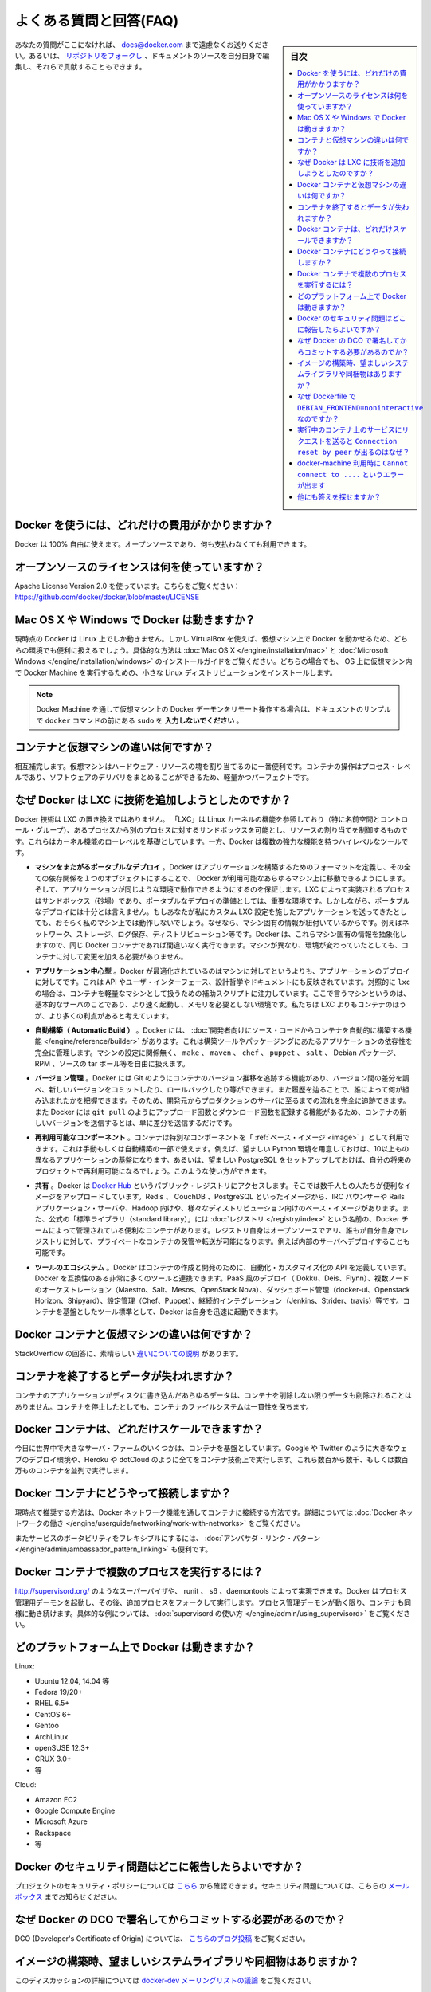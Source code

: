 .. -*- coding: utf-8 -*-
.. URL: https://docs.docker.com/engine/faq/
.. SOURCE: https://github.com/docker/docker/blob/master/docs/faq.md
   doc version: 1.12
      https://github.com/docker/docker/commits/master/docs/faq.md
.. check date: 2016/06/13
.. Commits on Feb 3, 2016 c49b6ce4e16d570432941fc686c05939dc888fc9
.. -----------------------------------------------------------------------------

.. Frequently Asked Questions (FAQ)

.. faq:

=======================================
よくある質問と回答(FAQ)
=======================================

.. sidebar:: 目次

   .. contents:: 
       :depth: 3
       :local:

.. If you don’t see your question here, feel free to submit new ones to docs@docker.com. Or, you can fork the repo and contribute them yourself by editing the documentation sources.

あなたの質問がここになければ、 docs@docker.com まで遠慮なくお送りください。あるいは、 `リポジトリをフォークし <https://github.com/docker/docker>`_ 、ドキュメントのソースを自分自身で編集し、それらで貢献することもできます。

.. How much does Docker cost?

.. _how-much-does-docker-cost:

Docker を使うには、どれだけの費用がかかりますか？
==================================================

.. Docker is 100% free. It is open source, so you can use it without paying.

Docker は 100% 自由に使えます。オープンソースであり、何も支払わなくても利用できます。

.. What open source license are you using?

.. _what-open-source-license-are-you-using:

オープンソースのライセンスは何を使っていますか？
==================================================

.. We are using the Apache License Version 2.0, see it here: https://github.com/docker/docker/blob/master/LICENSE

Apache License Version 2.0 を使っています。こちらをご覧ください：https://github.com/docker/docker/blob/master/LICENSE

.. Does Docker run on Mac OS X or Windows?

.. _does-docker-run-on-mac-os-x-or-windows:

Mac OS X や Windows で Docker は動きますか？
==================================================

.. Docker currently runs only on Linux, but you can use VirtualBox to run Docker in a virtual machine on your box, and get the best of both worlds. Check out the Mac OS X and Microsoft Windows installation guides. The small Linux distribution Docker Machine can be run inside virtual machines on these two operating systems.

現時点の Docker は Linux 上でしか動きません。しかし VirtualBox を使えば、仮想マシン上で Docker を動かせるため、どちらの環境でも便利に扱えるでしょう。具体的な方法は :doc:`Mac OS X </engine/installation/mac>` と :doc:`Microsoft Windows </engine/installation/windows>` のインストールガイドをご覧ください。どちらの場合でも、 OS 上に仮想マシン内で Docker Machine を実行するための、小さな Linux ディストリビューションをインストールします。

..    Note: if you are using a remote Docker daemon on a VM through Docker Machine, then do not type the sudo before the docker commands shown in the documentation’s examples.

.. note::

   Docker Machine を通して仮想マシン上の Docker デーモンをリモート操作する場合は、ドキュメントのサンプルで ``docker`` コマンドの前にある ``sudo`` を **入力しないでください** 。

.. How do containers compare to virtual machines?

.. _how-do-containers-compare-to-virtual-machines:

コンテナと仮想マシンの違いは何ですか？
========================================

.. They are complementary. VMs are best used to allocate chunks of hardware resources. Containers operate at the process level, which makes them very lightweight and perfect as a unit of software delivery.

相互補完します。仮想マシンはハードウェア・リソースの塊を割り当てるのに一番便利です。コンテナの操作はプロセス・レベルであり、ソフトウェアのデリバリをまとめることができるため、軽量かつパーフェクトです。

.. What does Docker add to just plain LXC?

.. _what-does-docker-add-to-just-plain-lxc:

なぜ Docker は LXC に技術を追加しようとしたのですか？
=====================================================

.. Docker is not a replacement for LXC. “LXC” refers to capabilities of the Linux kernel (specifically namespaces and control groups) which allow sandboxing processes from one another, and controlling their resource allocations. On top of this low-level foundation of kernel features, Docker offers a high-level tool with several powerful functionalities:

Docker 技術は LXC の置き換えではありません。 「LXC」は Linux カーネルの機能を参照しており（特に名前空間とコントロール・グループ）、あるプロセスから別のプロセスに対するサンドボックスを可能とし、リソースの割り当てを制御するものです。これらはカーネル機能のローレベルを基礎としています。一方、Docker は複数の強力な機能を持つハイレベルなツールです。

.. Portable deployment across machines. Docker defines a format for bundling an application and all its dependencies into a single object which can be transferred to any Docker-enabled machine, and executed there with the guarantee that the execution environment exposed to the application will be the same. LXC implements process sandboxing, which is an important pre-requisite for portable deployment, but that alone is not enough for portable deployment. If you sent me a copy of your application installed in a custom LXC configuration, it would almost certainly not run on my machine the way it does on yours, because it is tied to your machine’s specific configuration: networking, storage, logging, distro, etc. Docker defines an abstraction for these machine-specific settings, so that the exact same Docker container can run - unchanged - on many different machines, with many different configurations.

* **マシンをまたがるポータブルなデプロイ** 。Docker はアプリケーションを構築するためのフォーマットを定義し、その全ての依存関係を１つのオブジェクトにすることで、 Docker が利用可能なあらゆるマシン上に移動できるようにします。そして、アプリケーションが同じような環境で動作できるようにするのを保証します。LXC によって実装されるプロセスはサンドボックス（砂場）であり、ポータブルなデプロイの準備としては、重要な環境です。しかしながら、ポータブルなデプロイには十分とは言えません。もしあなたが私にカスタム LXC 設定を施したアプリケーションを送ってきたとしても、おそらく私のマシン上では動作しないでしょう。なぜなら、マシン固有の情報が紐付いているからです。例えばネットワーク、ストレージ、ログ保存、ディストリビューション等です。Docker は、これらマシン固有の情報を抽象化しますので、同じ Docker コンテナであれば間違いなく実行できます。マシンが異なり、環境が変わっていたとしても、コンテナに対して変更を加える必要がありません。

.. Application-centric. Docker is optimized for the deployment of applications, as opposed to machines. This is reflected in its API, user interface, design philosophy and documentation. By contrast, the lxc helper scripts focus on containers as lightweight machines - basically servers that boot faster and need less RAM. We think there’s more to containers than just that.

* **アプリケーション中心型** 。Docker が最適化されているのはマシンに対してというよりも、アプリケーションのデプロイに対してです。これは API やユーザ・インターフェース、設計哲学やドキュメントにも反映されています。対照的に ``lxc`` の場合は、コンテナを軽量なマシンとして扱うための補助スクリプトに注力しています。ここで言うマシンというのは、基本的なサーバのことであり、より速く起動し、メモリを必要としない環境です。私たちは LXC よりもコンテナのほうが、より多くの利点があると考えています。
 
.. Automatic build. Docker includes a tool for developers to automatically assemble a container from their source code, with full control over application dependencies, build tools, packaging etc. They are free to use make, maven, chef, puppet, salt, Debian packages, RPMs, source tarballs, or any combination of the above, regardless of the configuration of the machines.
 
* **自動構築（ Automatic Build ）** 。Docker には、 :doc:`開発者向けにソース・コードからコンテナを自動的に構築する機能 </engine/reference/builder>` があります。これは構築ツールやパッケージングにあたるアプリケーションの依存性を完全に管理します。マシンの設定に関係無く、 ``make`` 、 ``maven`` 、 ``chef`` 、 ``puppet`` 、 ``salt`` 、 Debian パッケージ、 RPM 、ソースの tar ボール等を自由に扱えます。
 
.. Versioning. Docker includes git-like capabilities for tracking successive versions of a container, inspecting the diff between versions, committing new versions, rolling back etc. The history also includes how a container was assembled and by whom, so you get full traceability from the production server all the way back to the upstream developer. Docker also implements incremental uploads and downloads, similar to git pull, so new versions of a container can be transferred by only sending diffs.
 
* **バージョン管理** 。Docker には Git のようにコンテナのバージョン推移を追跡する機能があり、バージョン間の差分を調べ、新しいバージョンをコミットしたり、ロールバックしたり等ができます。また履歴を辿ることで、誰によって何が組み込まれたかを把握できます。そのため、開発元からプロダクションのサーバに至るまでの流れを完全に追跡できます。また Docker には ``git pull`` のようにアップロード回数とダウンロード回数を記録する機能があるため、コンテナの新しいバージョンを送信するとは、単に差分を送信するだけです。
 
.. Component re-use. Any container can be used as a “base image” to create more specialized components. This can be done manually or as part of an automated build. For example you can prepare the ideal Python environment, and use it as a base for 10 different applications. Your ideal PostgreSQL setup can be re-used for all your future projects. And so on.
 
* **再利用可能なコンポーネント** 。コンテナは特別なコンポーネントを「 :ref:`ベース・イメージ <image>` 」として利用できます。これは手動もしくは自動構築の一部で使えます。例えば、望ましい Python 環境を用意しておけば、10以上もの異なるアプリケーションの基盤になります。あるいは、望ましい PostgreSQL をセットアップしておけば、自分の将来のプロジェクトで再利用可能になるでしょう。このような使い方ができます。

.. Sharing. Docker has access to a public registry on Docker Hub where thousands of people have uploaded useful images: anything from Redis, CouchDB, PostgreSQL to IRC bouncers to Rails app servers to Hadoop to base images for various Linux distros. The registry also includes an official “standard library” of useful containers maintained by the Docker team. The registry itself is open-source, so anyone can deploy their own registry to store and transfer private containers, for internal server deployments for example.

* **共有** 。Docker は `Docker Hub <https://hub.docker.com/>`_ というパブリック・レジストリにアクセスします。そこでは数千人もの人たちが便利なイメージをアップロードしています。Redis 、 CouchDB 、PostgreSQL といったイメージから、IRC バウンサーや Rails アプリケーション・サーバや、Hadoop 向けや、様々なディストリビューション向けのベース・イメージがあります。また、公式の「標準ライブラリ（standard library）」には  :doc:`レジストリ </registry/index>` という名前の、Docker チームによって管理されている便利なコンテナがあります。レジストリ自身はオープンソースでアリ、誰もが自分自身でレジストリに対して、プライベートなコンテナの保管や転送が可能になります。例えば内部のサーバへデプロイすることも可能です。

.. Tool ecosystem. Docker defines an API for automating and customizing the creation and deployment of containers. There are a huge number of tools integrating with Docker to extend its capabilities. PaaS-like deployment (Dokku, Deis, Flynn), multi-node orchestration (Maestro, Salt, Mesos, Openstack Nova), management dashboards (docker-ui, Openstack Horizon, Shipyard), configuration management (Chef, Puppet), continuous integration (Jenkins, Strider, Travis), etc. Docker is rapidly establishing itself as the standard for container-based tooling.

* **ツールのエコシステム** 。Docker はコンテナの作成と開発のために、自動化・カスタマイズ化の API を定義しています。Docker を互換性のある非常に多くのツールと連携できます。PaaS 風のデプロイ（ Dokku、Deis、Flynn）、複数ノードのオーケストレーション（Maestro、Salt、Mesos、OpenStack Nova）、ダッシュボード管理（docker-ui、Openstack Horizon、Shipyard）、設定管理（Chef、Puppet）、継続的インテグレーション（Jenkins、Strider、travis）等です。コンテナを基盤としたツール標準として、Docker は自身を迅速に起動できます。

.. What is different between a Docker container and a VM?

.. _waht-is-different-between-a-docker-container-and-a-vm:

Docker コンテナと仮想マシンの違いは何ですか？
==================================================

.. There’s a great StackOverflow answer showing the differences.

StackOverflow の回答に、素晴らしい `違いについての説明 <http://stackoverflow.com/questions/16047306/how-is-docker-io-different-from-a-normal-virtual-machine>`_ があります。

.. Do I lose my data when the container exits?

コンテナを終了するとデータが失われますか？
==================================================

.. Not at all! Any data that your application writes to disk gets preserved in its container until you explicitly delete the container. The file system for the container persists even after the container halts.

コンテナのアプリケーションがディスクに書き込んだあらゆるデータは、コンテナを削除しない限りデータも削除されることはありません。コンテナを停止したとしても、コンテナのファイルシステムは一貫性を保ちます。

.. How far do Docker containers scale?

Docker コンテナは、どれだけスケールできますか？
==================================================

.. Some of the largest server farms in the world today are based on containers. Large web deployments like Google and Twitter, and platform providers such as Heroku and dotCloud all run on container technology, at a scale of hundreds of thousands or even millions of containers running in parallel

今日に世界中で大きなサーバ・ファームのいくつかは、コンテナを基盤としています。Google や Twitter のように大きなウェブのデプロイ環境や、Heroku や dotCloud のように全てをコンテナ技術上で実行します。これら数百から数千、もしくは数百万ものコンテナを並列で実行します。

.. How do I connect Docker containers?

Docker コンテナにどうやって接続しますか？
==================================================

.. Currently the recommended way to connect containers is via the Docker network feature. You can see details of how to work with Docker networks here.

現時点で推奨する方法は、Docker ネットワーク機能を通してコンテナに接続する方法です。詳細については :doc:`Docker ネットワークの働き </engine/userguide/networking/work-with-networks>` をご覧ください。

.. Also useful for more flexible service portability is the Ambassador linking pattern.

またサービスのポータビリティをフレキシブルにするには、 :doc:`アンバサダ・リンク・パターン </engine/admin/ambassador_pattern_linking>` も便利です。

.. How do I run more than one process in a Docker container?

Docker コンテナで複数のプロセスを実行するには？
==================================================

.. Any capable process supervisor such as http://supervisord.org/, runit, s6, or daemontools can do the trick. Docker will start up the process management daemon which will then fork to run additional processes. As long as the processor manager daemon continues to run, the container will continue to as well. You can see a more substantial example that uses supervisord here.

http://supervisord.org/ のようなスーパーバイザや、 runit 、 s6 、daemontools によって実現できます。Docker はプロセス管理用デーモンを起動し、その後、追加プロセスをフォークして実行します。プロセス管理デーモンが動く限り、コンテナも同様に動き続けます。具体的な例については、 :doc:`supervisord の使い方 </engine/admin/using_supervisord>` をご覧ください。

.. What platforms does Docker run on?

どのプラットフォーム上で Docker は動きますか？
==================================================

Linux:

* Ubuntu 12.04, 14.04 等
* Fedora 19/20+
* RHEL 6.5+
* CentOS 6+
* Gentoo
* ArchLinux
* openSUSE 12.3+
* CRUX 3.0+
* 等

Cloud:

* Amazon EC2
* Google Compute Engine
* Microsoft Azure
* Rackspace
* 等

.. How do I report a security issue with Docker?

Docker のセキュリティ問題はどこに報告したらよいですか？
============================================================

.. You can learn about the project’s security policy here and report security issues to this mailbox.

プロジェクトのセキュリティ・ポリシーについては `こちら <https://www.docker.com/security/>`_ から確認できます。セキュリティ問題については、こちらの `メールボックス <security@docker.com>`_ までお知らせください。

.. Why do I need to sign my commits to Docker with the DCO?

なぜ Docker の DCO で署名してからコミットする必要があるのでか？
======================================================================

.. Please read our blog post on the introduction of the DCO.

DCO (Developer's Certificate of Origin) については、 `こちらのブログ投稿 <http://blog.docker.com/2014/01/docker-code-contributions-require-developer-certificate-of-origin/>`_ をご覧ください。

.. When building an image, should I prefer system libraries or bundled ones?

イメージの構築時、望ましいシステムライブラリや同梱物はありますか？
======================================================================

.. This is a summary of a discussion on the docker-dev mailing list.

このディスカッションの詳細については `docker-dev メーリングリストの議論 <https://groups.google.com/forum/#!topic/docker-dev/L2RBSPDu1L0>`_ をご覧ください。

.. Virtually all programs depend on third-party libraries. Most frequently, they will use dynamic linking and some kind of package dependency, so that when multiple programs need the same library, it is installed only once.

全てのプログラムは擬似的に第三者のライブラリに依存しています。よくあるのは、動的なリンクや、ある種のパッケージ依存性です。そのため、複数のプログラムが同じライブラリを必要とするなら、インストールは一度で済みます。

.. Some programs, however, will bundle their third-party libraries, because they rely on very specific versions of those libraries. For instance, Node.js bundles OpenSSL; MongoDB bundles V8 and Boost (among others).

しかしながら、いくつかのプログラムは、特定バージョンのライブラリに依存するため、自分自身でサード・パーティー製のライブラリを同梱しています。例えば、Node.js は OpenSSL を同梱していますし、MongoDB は V8 と Boost （他にも）を同梱しています。

.. When creating a Docker image, is it better to use the bundled libraries, or should you build those programs so that they use the default system libraries instead?

Docker イメージの作成にあたり、ライブラリの同梱は使い易いものです。しかし、システム・ライブラリに含まれるデフォルトのものを使わず、自分自身でプログラムを構築すべきでしょうか？

.. The key point about system libraries is not about saving disk or memory space. It is about security. All major distributions handle security seriously, by having dedicated security teams, following up closely with published vulnerabilities, and disclosing advisories themselves. (Look at the Debian Security Information for an example of those procedures.) Upstream developers, however, do not always implement similar practices.

システム・ライブラリに関する重要なポイントは、ディスクやメモリ使用量の節約のためではありません。セキュリティのためなのです。全ての主要なディストリビューションは深刻なセキュリティを抱えています。そのため、専用のセキュリティ・チームを持ち、脆弱性が発見されれば対処を行い、一般に情報を開示します（これら手順の具体例は `Debian Security Information <https://www.debian.org/security/>`_ をご覧ください）。しかし、上流の開発者によっては、常に同じ手順が踏まれるわけではありません。

.. Before setting up a Docker image to compile a program from source, if you want to use bundled libraries, you should check if the upstream authors provide a convenient way to announce security vulnerabilities, and if they update their bundled libraries in a timely manner. If they don’t, you are exposing yourself (and the users of your image) to security vulnerabilities.

Docker イメージの構築時、ソースからプログラムを構築する前に、同梱したいライブラリがあるのであれば、上流の開発者がセキュリティの脆弱性に関する便利な情報を提供しているかどうか、彼らが適時ライブラリを更新するかどうか確認すべきです。彼らが対処しないならば、あなたが自分自身（そして、あなたのイメージの利用者）でセキュリティ脆弱性を対処することになります。

.. Likewise, before using packages built by others, you should check if the channels providing those packages implement similar security best practices. Downloading and installing an “all-in-one” .deb or .rpm sounds great at first, except if you have no way to figure out that it contains a copy of the OpenSSL library vulnerable to the Heartbleed bug.

他人によって作成されたパッケージを使う場合も同様です。パッケージに関するセキュリティのベスト・プラクティスと同様に、チャンネルが情報を提供しているか確認すべきでしょう。「全てが中に入っている」（all-in-one） .deb や .rpm のダウンロードとインストールをする場合、OpenSSLライブラリの脆弱性である `Heartbleed <http://heartbleed.com/>`_ バグを抱えているものをコピーされていないかどうか、それを確認する方法はありません。

.. Why is DEBIAN_FRONTEND=noninteractive discouraged in Dockerfiles?

なぜ Dockerfile で ``DEBIAN_FRONTEND=noninteractive`` なのですか？
======================================================================

.. When building Docker images on Debian and Ubuntu you may have seen errors like:

Docker イメージを Debian と Ubuntu 上で構築する時、次のようなエラーがでることがあります。

.. code-block:: bash

   unable to initialize frontend: Dialog

.. These errors don’t stop the image from being built but inform you that the installation process tried to open a dialog box, but was unable to. Generally, these errors are safe to ignore.

イメージの構築時、これらのエラーが出ても処理を中断しませんが、インストール時のプロセスでダイアログ・ボックスを表示しようとしても、実行できなかったという情報を表示しています。通常、これらのエラーは安全であり、無視して構いません。

.. Some people circumvent these errors by changing the DEBIAN_FRONTEND environment variable inside the Dockerfile using:

Dockerfile の中で環境変数 ``DEBIAN_FRONTEND`` を変更して使い、これらエラーの回避のために使っている方がいます。

.. code-block:: bash

   ENV DEBIAN_FRONTEND=noninteractive

.. This prevents the installer from opening dialog boxes during installation which stops the errors.

これはインストール時にダイアログ・ボックスを開こうとして、エラーがあっても停止しないようにします。

.. While this may sound like a good idea, it may have side effects. The DEBIAN_FRONTEND environment variable will be inherited by all images and containers built from your image, effectively changing their behavior. People using those images will run into problems when installing software interactively, because installers will not show any dialog boxes.

これは良い考えかもしれませんが、一方で影響がある *かも* しれません。 ``DEBIAN_FRONTEND`` 環境変数はイメージからコンテナを構築するにあたり、全てのイメージに対し変更設定が継承されます。対象のイメージを使おうとする人たちが、ソフトウェアをインタラクティブに設定する時に、インストーラは何らダイアログ・ボックスを表示しないため、問題が起こりうる場合があります。

.. Because of this, and because setting DEBIAN_FRONTEND to noninteractive is mainly a ‘cosmetic’ change, we discourage changing it.

このような状況のため、 ``DEBIAN_FRONTEND`` を ``noninteractive`` に指定するのは「お飾り」の変更であるため、私たちはこのような変更を *推奨しません* 。

.. If you really need to change its setting, make sure to change it back to its default value afterwards.

本等にこの値を変更する必要がある場合は、あとで `デフォルト値 <https://www.debian.org/releases/stable/i386/ch05s03.html.en>`_ に差し戻してください。

.. Why do I get Connection reset by peer when making a request to a service running in a container?

実行中のコンテナ上のサービスにリクエストを送ると ``Connection reset by peer`` が出るのはなぜ？
====================================================================================================

.. Typically, this message is returned if the service is already bound to your localhost. As a result, requests coming to the container from outside are dropped. To correct this problem, change the service’s configuration on your localhost so that the service accepts requests from all IPs. If you aren’t sure how to do this, check the documentation for your OS.

このメッセージが表示される主な理由は、サービスは既にローカルホスト上に結びついているからです。その結果、コンテナの外から届いたリクエストは破棄されます。この問題を解決するには、ローカルホスト上のサービスの設定を変更し、サービスが全ての IP アドレスからのリクエストを受け付けるようにします。この設定の仕方が分からなければ、各 OS のドキュメントをご覧ください。

.. Why do I get Cannot connect to the Docker daemon. Is the docker daemon running on this host? when using docker-machine?

docker-machine 利用時に ``Cannot connect to ....`` というエラーが出ます
================================================================================

.. This error points out that the docker client cannot connect to the virtual machine. This means that either the virtual machine that works underneath docker-machine is not running or that the client doesn’t correctly point at it.

エラー「Cannot connect to the Docker daemon. Is the docker daemon running on this host」が表示されるのは、Docker クライアントが仮想マシンに接続できない時です。つまり、 ``docker-machine`` 配下で動く仮想マシンが動作していないか、クライアントが操作時点でマシンを適切に参照できない場合を表します。

.. To verify that the docker machine is running you can use the docker-machine ls command and start it with docker-machine start if needed.

``docker-machine ls`` コマンドを使って docker マシンが動作しているかどうかを各西、必要があれば ``docker-machine start`` コマンドで起動します。

.. code-block:: bash

   $ docker-machine ls
   NAME             ACTIVE   DRIVER       STATE     URL   SWARM                   DOCKER    ERRORS
   default          -        virtualbox   Stopped                                 Unknown
   
   $ docker-machine start default

.. You have to tell Docker to talk to that machine. You can do this with the docker-machine env command. For example,

Docker クライアントはマシンと通信する必要があります。これには ``docker-machine env`` コマンドを使います。実行例：

.. code-block:: bash

   $ eval "$(docker-machine env default)"
   $ docker ps

他にも答えを探せますか？
==============================

.. You can find more answers on:

以下からも答えを探せます。

* `Docker user mailinglist <https://groups.google.com/d/forum/docker-user>`_
* `Docker developer mailinglist <https://groups.google.com/d/forum/docker-dev>`_
* `IRC, docker on freenode <irc://chat.freenode.net#docker>`_
* `GitHub <https://github.com/docker/docker>`_
* `Ask questions on Stackoverflow <http://stackoverflow.com/search?q=docker>`_
* `Join the conversation on Twitter <http://twitter.com/docker>`_

.. Looking for something else to read? Checkout the User Guide.

他にもお探しですか？ :doc:`ユーザ・ガイド </engine/userguide/index>` をご覧ください。


.. seealso:: 
   Frequently Asked Questions (FAQ)
      https://docs.docker.com/engine/faq/

